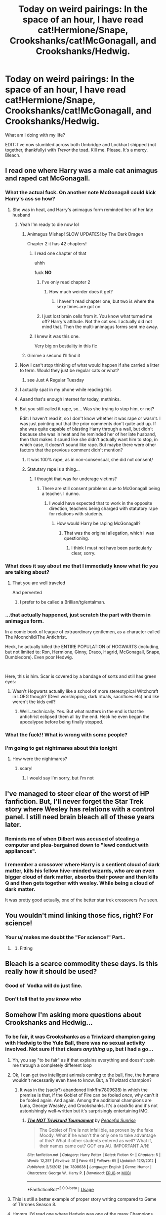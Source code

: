 #+TITLE: Today on weird pairings: In the space of an hour, I have read cat!Hermione/Snape, Crookshanks/cat!McGonagall, and Crookshanks/Hedwig.

* Today on weird pairings: In the space of an hour, I have read cat!Hermione/Snape, Crookshanks/cat!McGonagall, and Crookshanks/Hedwig.
:PROPERTIES:
:Author: KrozJr_UK
:Score: 271
:DateUnix: 1590088559.0
:DateShort: 2020-May-21
:FlairText: Discussion
:END:
What am I doing with my life?

EDIT: I've now stumbled across both Umbridge and Lockhart shipped (not together, thankfully) with /Trevor/ the toad. Kill me. Please. It's a mercy. Bleach.


** I read one where Harry was a male cat animagus and raped cat McGonagall.
:PROPERTIES:
:Author: otrovik
:Score: 99
:DateUnix: 1590091662.0
:DateShort: 2020-May-22
:END:

*** What the actual fuck. On another note McGonagall could kick Harry's ass so how?
:PROPERTIES:
:Author: TGR4-Raccoon
:Score: 91
:DateUnix: 1590092726.0
:DateShort: 2020-May-22
:END:

**** She was in heat, and Harry's animagus form reminded her of her late husband
:PROPERTIES:
:Author: otrovik
:Score: 78
:DateUnix: 1590092771.0
:DateShort: 2020-May-22
:END:

***** Yeah I'm ready to die now lol
:PROPERTIES:
:Author: TGR4-Raccoon
:Score: 100
:DateUnix: 1590092800.0
:DateShort: 2020-May-22
:END:

****** Animagus Mishap! SLOW UPDATES! by The Dark Dragen

Chapter 2 it has 42 chapters!
:PROPERTIES:
:Author: otrovik
:Score: 41
:DateUnix: 1590093040.0
:DateShort: 2020-May-22
:END:

******* I read one chapter of that

uhhh

fuck *NO*
:PROPERTIES:
:Author: xxshrekingxx
:Score: 30
:DateUnix: 1590102024.0
:DateShort: 2020-May-22
:END:

******** I've only read chapter 2
:PROPERTIES:
:Author: otrovik
:Score: 8
:DateUnix: 1590107121.0
:DateShort: 2020-May-22
:END:

********* How much weirder does it get?
:PROPERTIES:
:Author: xxshrekingxx
:Score: 12
:DateUnix: 1590111285.0
:DateShort: 2020-May-22
:END:

********** I haven't read chapter one, but two is where the sexy times are got on
:PROPERTIES:
:Author: otrovik
:Score: 9
:DateUnix: 1590111322.0
:DateShort: 2020-May-22
:END:


******** I just lost brain cells from it. You know what turned me off? Harry's attitude. Not the cat sex. I actually did not mind that. Then the multi-animagus forms sent me away.
:PROPERTIES:
:Author: DeDe_at_it_again
:Score: 9
:DateUnix: 1590149195.0
:DateShort: 2020-May-22
:END:


******* I knew it was this one.

Very big on bestiality in this fic
:PROPERTIES:
:Score: 16
:DateUnix: 1590099644.0
:DateShort: 2020-May-22
:END:


****** Gimme a second I'll find it
:PROPERTIES:
:Author: otrovik
:Score: 15
:DateUnix: 1590092820.0
:DateShort: 2020-May-22
:END:


***** Now I can't stop thinking of what would happen if she carried a litter to term. Would they just be regular cats or what?
:PROPERTIES:
:Author: MrBlack103
:Score: 22
:DateUnix: 1590103007.0
:DateShort: 2020-May-22
:END:

****** see Just A Regular Tuesday
:PROPERTIES:
:Author: otrovik
:Score: 8
:DateUnix: 1590103039.0
:DateShort: 2020-May-22
:END:


***** I actually spat in my phone while reading this
:PROPERTIES:
:Author: skullaccio
:Score: 11
:DateUnix: 1590107013.0
:DateShort: 2020-May-22
:END:


***** Aaand that's enough internet for today, methinks.
:PROPERTIES:
:Author: Hailie_G
:Score: 4
:DateUnix: 1590136870.0
:DateShort: 2020-May-22
:END:


***** But you still called it rape, so... Was she trying to stop him, or not?

Edit: I haven't read it, so I don't know whether it was rape or wasn't. I was just pointing out that the prior comments don't quite add up. If she was quite capable of blasting Harry through a wall, but didn't because she was in heat and he reminded her of her late husband, then that makes it sound like she didn't actually want him to stop, in which case, it doesn't sound like rape. But maybe there were other factors that the previous comment didn't mention?
:PROPERTIES:
:Author: thrawnca
:Score: -11
:DateUnix: 1590101469.0
:DateShort: 2020-May-22
:END:

****** It was 100% rape, as in non-consensual, she did not consent/
:PROPERTIES:
:Author: otrovik
:Score: 15
:DateUnix: 1590101511.0
:DateShort: 2020-May-22
:END:


****** Statutary rape is a thing...
:PROPERTIES:
:Author: HeirGaunt
:Score: 3
:DateUnix: 1590126260.0
:DateShort: 2020-May-22
:END:

******* I thought that was for underage victims?
:PROPERTIES:
:Author: thrawnca
:Score: 3
:DateUnix: 1590136159.0
:DateShort: 2020-May-22
:END:

******** There are still consent problems due to McGonagall being a teacher. I dunno.
:PROPERTIES:
:Author: HeirGaunt
:Score: 2
:DateUnix: 1590141893.0
:DateShort: 2020-May-22
:END:

********* I would have expected that to work in the opposite direction, teachers being charged with statutory rape for relations with students.
:PROPERTIES:
:Author: thrawnca
:Score: 1
:DateUnix: 1590142630.0
:DateShort: 2020-May-22
:END:

********** How would Harry be raping McGonagall?
:PROPERTIES:
:Author: HeirGaunt
:Score: 1
:DateUnix: 1590193530.0
:DateShort: 2020-May-23
:END:

*********** That was the original allegation, which I was questioning.
:PROPERTIES:
:Author: thrawnca
:Score: 2
:DateUnix: 1590193591.0
:DateShort: 2020-May-23
:END:

************ I think I must not have been particularly clear, sorry.
:PROPERTIES:
:Author: HeirGaunt
:Score: 1
:DateUnix: 1590194746.0
:DateShort: 2020-May-23
:END:


*** What does it say about me that I immediatly know what fic you are talking about?
:PROPERTIES:
:Author: HeirGaunt
:Score: 10
:DateUnix: 1590126193.0
:DateShort: 2020-May-22
:END:

**** That you are well traveled

And perverted
:PROPERTIES:
:Author: otrovik
:Score: 21
:DateUnix: 1590126248.0
:DateShort: 2020-May-22
:END:

***** I prefer to be called a Brillian/tg/entalman.
:PROPERTIES:
:Author: HeirGaunt
:Score: 3
:DateUnix: 1590126705.0
:DateShort: 2020-May-22
:END:


*** ...that actually happened, just scratch the part with them in animagus form.

In a comic book of league of extraordinary gentlemen, as a character called The Moonchild/The Antichrist.

Heck, he actually killed the ENTIRE POPULATION of HOGWARTS (including, but not limited to: Ron, Hermione, Ginny, Draco, Hagrid, McGonagall, Snape, Dumbledore). Even poor Hedwig.

​

Here, this is him. Scar is covered by a bandage of sorts and still has green eyes:

[[https://static.tvtropes.org/pmwiki/pub/images/23f4155ea5d97cb564a4dd8efb67a6a9.jpg]]
:PROPERTIES:
:Author: LukeSky001
:Score: 5
:DateUnix: 1590141573.0
:DateShort: 2020-May-22
:END:

**** Wasn't Hogwarts actually like a school of more stereotypical Witchcraft in LOEG though? (Devil worshipping, dark rituals, sacrifices etc) and like weren't the kids evil?
:PROPERTIES:
:Author: Kyokyo245
:Score: 6
:DateUnix: 1590161867.0
:DateShort: 2020-May-22
:END:

***** Well...technically. Yes. But what matters in the end is that the antichrist eclipsed them all by the end. Heck he even began the apocalypse before being finally stopped.
:PROPERTIES:
:Author: LukeSky001
:Score: 3
:DateUnix: 1590162295.0
:DateShort: 2020-May-22
:END:


*** What the fuck!! What is wrong with some people?
:PROPERTIES:
:Author: brown_babe
:Score: 4
:DateUnix: 1590133407.0
:DateShort: 2020-May-22
:END:


*** I'm going to get nightmares about this tonight
:PROPERTIES:
:Author: No_One987
:Score: 3
:DateUnix: 1590132893.0
:DateShort: 2020-May-22
:END:

**** How were the nightmares?
:PROPERTIES:
:Author: otrovik
:Score: 1
:DateUnix: 1590165945.0
:DateShort: 2020-May-22
:END:

***** scary!
:PROPERTIES:
:Author: No_One987
:Score: 1
:DateUnix: 1590175460.0
:DateShort: 2020-May-22
:END:

****** I would say I'm sorry, but I'm not
:PROPERTIES:
:Author: otrovik
:Score: 1
:DateUnix: 1590186432.0
:DateShort: 2020-May-23
:END:


** I've managed to steer clear of the worst of HP fanfiction. But, I'll never forget the Star Trek story where Wesley has relations with a control panel. I still need brain bleach all of these years later.
:PROPERTIES:
:Author: RunsLikeaSnail
:Score: 33
:DateUnix: 1590096615.0
:DateShort: 2020-May-22
:END:

*** Reminds me of when Dilbert was accused of stealing a computer and plea-bargained down to "lewd conduct with appliances".
:PROPERTIES:
:Author: thrawnca
:Score: 22
:DateUnix: 1590101420.0
:DateShort: 2020-May-22
:END:


*** I remember a crossover where Harry is a sentient cloud of dark matter, kills his fellow hive-minded wizards, who are an even bigger cloud of dark matter, absorbs their power and then kills Q and then gets together with wesley. While being a cloud of dark matter.

It was pretty good actually, one of the better star trek crossovers I've seen.
:PROPERTIES:
:Author: Uncommonality
:Score: 3
:DateUnix: 1590160540.0
:DateShort: 2020-May-22
:END:


** You wouldn't mind linking those fics, right? For science!
:PROPERTIES:
:Author: VulpineKitsune
:Score: 23
:DateUnix: 1590096858.0
:DateShort: 2020-May-22
:END:

*** Your u/ makes me doubt the "For science!" Part..
:PROPERTIES:
:Author: Erkkifloof
:Score: 9
:DateUnix: 1590127359.0
:DateShort: 2020-May-22
:END:

**** [[https://i.imgur.com/ZyuX11W.gif]]
:PROPERTIES:
:Author: myshittywriting
:Score: 7
:DateUnix: 1590130920.0
:DateShort: 2020-May-22
:END:

***** Fitting
:PROPERTIES:
:Author: Erkkifloof
:Score: 3
:DateUnix: 1590130955.0
:DateShort: 2020-May-22
:END:


** Bleach is a scarce commodity these days. Is this really how it should be used?
:PROPERTIES:
:Author: MTheLoud
:Score: 28
:DateUnix: 1590097478.0
:DateShort: 2020-May-22
:END:

*** Good ol' Vodka will do just fine.
:PROPERTIES:
:Author: Hellstrike
:Score: 11
:DateUnix: 1590109603.0
:DateShort: 2020-May-22
:END:


*** Don't tell that to /you know who/
:PROPERTIES:
:Author: megaSalamenceXX
:Score: 8
:DateUnix: 1590109864.0
:DateShort: 2020-May-22
:END:


** Somehow I'm asking more questions about Crookshanks and Hedwig...
:PROPERTIES:
:Author: RowanWinterlace
:Score: 24
:DateUnix: 1590097821.0
:DateShort: 2020-May-22
:END:

*** To be fair, it was Crookshanks as a Triwizard champion going with Hedwig to the Yule Ball, there was no sexual activity involved. Not sure if that clears /anything/ up, but I had a go...
:PROPERTIES:
:Author: KrozJr_UK
:Score: 29
:DateUnix: 1590099079.0
:DateShort: 2020-May-22
:END:

**** Yh, you say "to be fair" as if that explains everything and doesn't spin me through a completely different loop
:PROPERTIES:
:Author: RowanWinterlace
:Score: 44
:DateUnix: 1590099132.0
:DateShort: 2020-May-22
:END:


**** Ok, I can get two intelligent animals coming to the ball, fine, the humans wouldn't necessarily even have to know. But, a Triwizard champion?
:PROPERTIES:
:Author: thrawnca
:Score: 17
:DateUnix: 1590101303.0
:DateShort: 2020-May-22
:END:

***** It was in the (sadly?) abandoned linkffn(7809638) in which the premise is that, if the Goblet of Fire can be fooled /once/, why can't it be fooled again. And again. Among the additional champions are Luna, George Weasley, and Crookshanks. It's a crackfic and it's not astonishingly well-written but it's surprisingly entertaining IMO.
:PROPERTIES:
:Author: KrozJr_UK
:Score: 2
:DateUnix: 1590152582.0
:DateShort: 2020-May-22
:END:

****** [[https://www.fanfiction.net/s/7809638/1/][*/The NOT Triwizard Tournament/*]] by [[https://www.fanfiction.net/u/3672357/Peaceful-Sunrise][/Peaceful Sunrise/]]

#+begin_quote
  The Goblet of Fire is not infallible, as proven by the fake Moody. What if he wasn't the only one to take advantage of this? What if other students entered as well? What if, their names came out? GOF era AU. IMPORTANT A/N!
#+end_quote

^{/Site/:} ^{fanfiction.net} ^{*|*} ^{/Category/:} ^{Harry} ^{Potter} ^{*|*} ^{/Rated/:} ^{Fiction} ^{K+} ^{*|*} ^{/Chapters/:} ^{5} ^{*|*} ^{/Words/:} ^{12,257} ^{*|*} ^{/Reviews/:} ^{31} ^{*|*} ^{/Favs/:} ^{61} ^{*|*} ^{/Follows/:} ^{65} ^{*|*} ^{/Updated/:} ^{12/2/2012} ^{*|*} ^{/Published/:} ^{2/5/2012} ^{*|*} ^{/id/:} ^{7809638} ^{*|*} ^{/Language/:} ^{English} ^{*|*} ^{/Genre/:} ^{Humor} ^{*|*} ^{/Characters/:} ^{George} ^{W.,} ^{Harry} ^{P.} ^{*|*} ^{/Download/:} ^{[[http://www.ff2ebook.com/old/ffn-bot/index.php?id=7809638&source=ff&filetype=epub][EPUB]]} ^{or} ^{[[http://www.ff2ebook.com/old/ffn-bot/index.php?id=7809638&source=ff&filetype=mobi][MOBI]]}

--------------

*FanfictionBot*^{2.0.0-beta} | [[https://github.com/tusing/reddit-ffn-bot/wiki/Usage][Usage]]
:PROPERTIES:
:Author: FanfictionBot
:Score: 1
:DateUnix: 1590152592.0
:DateShort: 2020-May-22
:END:


**** This is still a better example of proper story writing compared to Game of Thrones Season 8.
:PROPERTIES:
:Author: phoenixlance13
:Score: 7
:DateUnix: 1590118611.0
:DateShort: 2020-May-22
:END:


**** Hmmm, I'd read one where Hedwig was one of the many Champions, but not Crookshanks. I'll have to check this one out for the fun of it. For reference it was linkffn(5777316). Do I need to say it's a crackfic? Didn't think so.
:PROPERTIES:
:Author: JennaSayquah
:Score: 1
:DateUnix: 1590189428.0
:DateShort: 2020-May-23
:END:

***** [[https://www.fanfiction.net/s/5777316/1/][*/Hedwig and the Goblet of Fire/*]] by [[https://www.fanfiction.net/u/897648/Meteoricshipyards][/Meteoricshipyards/]]

#+begin_quote
  Harry uses Hedwig to test the restrictions on the Goblet of Fire. Obviously, they're not good enough to stop the smartest owl in Britain!
#+end_quote

^{/Site/:} ^{fanfiction.net} ^{*|*} ^{/Category/:} ^{Harry} ^{Potter} ^{*|*} ^{/Rated/:} ^{Fiction} ^{T} ^{*|*} ^{/Words/:} ^{3,993} ^{*|*} ^{/Reviews/:} ^{495} ^{*|*} ^{/Favs/:} ^{4,395} ^{*|*} ^{/Follows/:} ^{1,114} ^{*|*} ^{/Published/:} ^{2/26/2010} ^{*|*} ^{/Status/:} ^{Complete} ^{*|*} ^{/id/:} ^{5777316} ^{*|*} ^{/Language/:} ^{English} ^{*|*} ^{/Genre/:} ^{Humor} ^{*|*} ^{/Characters/:} ^{Harry} ^{P.,} ^{Parvati} ^{P.} ^{*|*} ^{/Download/:} ^{[[http://www.ff2ebook.com/old/ffn-bot/index.php?id=5777316&source=ff&filetype=epub][EPUB]]} ^{or} ^{[[http://www.ff2ebook.com/old/ffn-bot/index.php?id=5777316&source=ff&filetype=mobi][MOBI]]}

--------------

*FanfictionBot*^{2.0.0-beta} | [[https://github.com/tusing/reddit-ffn-bot/wiki/Usage][Usage]]
:PROPERTIES:
:Author: FanfictionBot
:Score: 1
:DateUnix: 1590189449.0
:DateShort: 2020-May-23
:END:


** Did you browse my post and actually read the fics?
:PROPERTIES:
:Author: Vercalos
:Score: 50
:DateUnix: 1590088899.0
:DateShort: 2020-May-21
:END:

*** I read it briefly but checked out at “Umbridge/Trevor the Toad” and discovered the three I've discovered today of my own accord.
:PROPERTIES:
:Author: KrozJr_UK
:Score: 49
:DateUnix: 1590089169.0
:DateShort: 2020-May-21
:END:

**** Searching for animagus!harry fics?
:PROPERTIES:
:Author: Erkkifloof
:Score: 2
:DateUnix: 1590127301.0
:DateShort: 2020-May-22
:END:


** Ever read Hogwarts Castle/Giant Squid
:PROPERTIES:
:Author: QuirkyPheasant
:Score: 17
:DateUnix: 1590105120.0
:DateShort: 2020-May-22
:END:

*** Ever read Lily Evans with giant squid?
:PROPERTIES:
:Author: Aquamelon008
:Score: 4
:DateUnix: 1590126626.0
:DateShort: 2020-May-22
:END:

**** Then Hagrid/Lily Evans, creepy stalker Hagrid

Linkffn(exploring Hogwarts)

I'm disturbed that I just remembered that out of nothing

Aww it linked the wrong one
:PROPERTIES:
:Author: Erkkifloof
:Score: 3
:DateUnix: 1590127447.0
:DateShort: 2020-May-22
:END:

***** [[https://www.fanfiction.net/s/8789713/1/][*/Exploring Hogwarts/*]] by [[https://www.fanfiction.net/u/2168117/Thalassa-Promise][/Thalassa Promise/]]

#+begin_quote
  One shot of what might have happened Harry's first day at Hogwarts had he not had classes...
#+end_quote

^{/Site/:} ^{fanfiction.net} ^{*|*} ^{/Category/:} ^{Harry} ^{Potter} ^{*|*} ^{/Rated/:} ^{Fiction} ^{K} ^{*|*} ^{/Words/:} ^{6,905} ^{*|*} ^{/Favs/:} ^{4} ^{*|*} ^{/Follows/:} ^{1} ^{*|*} ^{/Published/:} ^{12/12/2012} ^{*|*} ^{/Status/:} ^{Complete} ^{*|*} ^{/id/:} ^{8789713} ^{*|*} ^{/Language/:} ^{English} ^{*|*} ^{/Genre/:} ^{Fantasy/Adventure} ^{*|*} ^{/Characters/:} ^{Harry} ^{P.,} ^{Ron} ^{W.} ^{*|*} ^{/Download/:} ^{[[http://www.ff2ebook.com/old/ffn-bot/index.php?id=8789713&source=ff&filetype=epub][EPUB]]} ^{or} ^{[[http://www.ff2ebook.com/old/ffn-bot/index.php?id=8789713&source=ff&filetype=mobi][MOBI]]}

--------------

*FanfictionBot*^{2.0.0-beta} | [[https://github.com/tusing/reddit-ffn-bot/wiki/Usage][Usage]]
:PROPERTIES:
:Author: FanfictionBot
:Score: 1
:DateUnix: 1590127466.0
:DateShort: 2020-May-22
:END:


**** What the actual fuck!
:PROPERTIES:
:Author: brown_babe
:Score: 1
:DateUnix: 1590133652.0
:DateShort: 2020-May-22
:END:


** a man needs a name

Hahhaha Strangest fanfic i find: harry animagus is mew from pokemon
:PROPERTIES:
:Author: alamptr
:Score: 33
:DateUnix: 1590093291.0
:DateShort: 2020-May-22
:END:

*** The strangest one I found was where Bruce Banner was actually Harry's biological father.
:PROPERTIES:
:Author: sindauviel
:Score: 8
:DateUnix: 1590114878.0
:DateShort: 2020-May-22
:END:

**** This actually sounds good😂😂😂
:PROPERTIES:
:Author: brown_babe
:Score: 1
:DateUnix: 1590133513.0
:DateShort: 2020-May-22
:END:


** A lockhart/umbridge actually sounds interesting if you go the route of the Centuars breaking her mind and resulting in her sharing a ward with him. Together they recover into better people, yet wind up codependent through it all for a nice dose of melancholy
:PROPERTIES:
:Author: Geairt_Annok
:Score: 13
:DateUnix: 1590113626.0
:DateShort: 2020-May-22
:END:


** Is no one concerned about cat Hermione and Snape?
:PROPERTIES:
:Author: yuriii-belle
:Score: 10
:DateUnix: 1590104112.0
:DateShort: 2020-May-22
:END:

*** [deleted]
:PROPERTIES:
:Score: 4
:DateUnix: 1590107177.0
:DateShort: 2020-May-22
:END:

**** Same... does anyone have the link? This is purely for ... research purposes.
:PROPERTIES:
:Author: yuriii-belle
:Score: 4
:DateUnix: 1590107210.0
:DateShort: 2020-May-22
:END:

***** yes, purely research purposes.. I'd want to help in this research too..
:PROPERTIES:
:Author: Erkkifloof
:Score: 2
:DateUnix: 1590127555.0
:DateShort: 2020-May-22
:END:

****** [[https://www.fanfiction.net/s/1839798/1/Kitten][Not NSFW... cat!Hermione/Snape]]
:PROPERTIES:
:Author: KrozJr_UK
:Score: 2
:DateUnix: 1590152216.0
:DateShort: 2020-May-22
:END:

******* Y'know there's a sequel right?

It was, surprisingly decent
:PROPERTIES:
:Author: Erkkifloof
:Score: 2
:DateUnix: 1590164776.0
:DateShort: 2020-May-22
:END:


** Becoming a furry?
:PROPERTIES:
:Author: kdbvols
:Score: 10
:DateUnix: 1590088751.0
:DateShort: 2020-May-21
:END:


** Was browsing through the character list on ffn the other day to filter for something interesting. Should have expected there'd be fics with the Giant Squid - and they go exactly as you'd imagine..
:PROPERTIES:
:Author: mine811
:Score: 8
:DateUnix: 1590102639.0
:DateShort: 2020-May-22
:END:


** Well, I'm kinda curious now... can you link it? I have bleach prepared in case I need it lol
:PROPERTIES:
:Author: FrogElephant
:Score: 9
:DateUnix: 1590097028.0
:DateShort: 2020-May-22
:END:


** I have to say while some of those are certainly disturbing, the Crookshanks/Hedwig just sort of makes me giggle.
:PROPERTIES:
:Author: Vercalos
:Score: 9
:DateUnix: 1590115674.0
:DateShort: 2020-May-22
:END:

*** I've read a fic with background Fawkes/Hedwig. They could both transform into humans, and Fawkes gave Hedwig Elixer of Life as a gift.
:PROPERTIES:
:Author: Jahoan
:Score: 5
:DateUnix: 1590117905.0
:DateShort: 2020-May-22
:END:

**** I remember more than one fanfic where Hedwig either was or became a phoenix, two where she was a human at some point in the story, but none of them I ever saw had her get a romance with Fawkes.
:PROPERTIES:
:Author: Vercalos
:Score: 2
:DateUnix: 1590118134.0
:DateShort: 2020-May-22
:END:

***** Linkffn(On the Delights of Drinking Blood) by Quatermass. HP meets Ultimate Hellsing Abridged. Luna becomes a Vampire and starts making her own coven/harem, focusing on Harry and Hermione. (Warning: Dumbledore and Snape Bashing, and some humor at Molly Weasley's expense. Ron and Ginny are shipped out of the plot with little fanfare)
:PROPERTIES:
:Author: Jahoan
:Score: 2
:DateUnix: 1590118424.0
:DateShort: 2020-May-22
:END:

****** [[https://www.fanfiction.net/s/12357521/1/][*/On the Delights of Drinking Blood/*]] by [[https://www.fanfiction.net/u/6716408/Quatermass][/Quatermass/]]

#+begin_quote
  (Bashing! Lunar Harmony Poss Harem! Crackfic!) Based on, but not a full response to, DZ2's "Eyeballs to Entrails" challenge. Abducted after his Fourth Year, Harry finds his abductor to be a most unusual person indeed: rising Queen of Magical Britain's Vampires and Pudding Club leader, Luna Lovegood. And she intends to make him her consort, an offer he is surprisingly amenable to...
#+end_quote

^{/Site/:} ^{fanfiction.net} ^{*|*} ^{/Category/:} ^{Harry} ^{Potter} ^{*|*} ^{/Rated/:} ^{Fiction} ^{M} ^{*|*} ^{/Chapters/:} ^{14} ^{*|*} ^{/Words/:} ^{42,873} ^{*|*} ^{/Reviews/:} ^{360} ^{*|*} ^{/Favs/:} ^{1,407} ^{*|*} ^{/Follows/:} ^{1,741} ^{*|*} ^{/Updated/:} ^{10/17/2017} ^{*|*} ^{/Published/:} ^{2/8/2017} ^{*|*} ^{/id/:} ^{12357521} ^{*|*} ^{/Language/:} ^{English} ^{*|*} ^{/Genre/:} ^{Humor/Horror} ^{*|*} ^{/Characters/:} ^{<Harry} ^{P.,} ^{Luna} ^{L.,} ^{Hermione} ^{G.>} ^{N.} ^{Tonks} ^{*|*} ^{/Download/:} ^{[[http://www.ff2ebook.com/old/ffn-bot/index.php?id=12357521&source=ff&filetype=epub][EPUB]]} ^{or} ^{[[http://www.ff2ebook.com/old/ffn-bot/index.php?id=12357521&source=ff&filetype=mobi][MOBI]]}

--------------

*FanfictionBot*^{2.0.0-beta} | [[https://github.com/tusing/reddit-ffn-bot/wiki/Usage][Usage]]
:PROPERTIES:
:Author: FanfictionBot
:Score: 1
:DateUnix: 1590118440.0
:DateShort: 2020-May-22
:END:


****** Yes, cause ofc what we needed here was a warning about Dumbledore and snape bashing.
:PROPERTIES:
:Author: bearbetas
:Score: 1
:DateUnix: 1590191947.0
:DateShort: 2020-May-23
:END:

******* And in the spirit of the prompt, there's also Voldemort/Nagini.
:PROPERTIES:
:Author: Jahoan
:Score: 1
:DateUnix: 1590192759.0
:DateShort: 2020-May-23
:END:


**** This actually sounds good as both are birds
:PROPERTIES:
:Author: brown_babe
:Score: 1
:DateUnix: 1590133787.0
:DateShort: 2020-May-22
:END:


** I once read a soulmate law fic where Crookshanks was turned human because he was Hermione's soulmate.
:PROPERTIES:
:Author: Zhalia_Riddle
:Score: 8
:DateUnix: 1590102229.0
:DateShort: 2020-May-22
:END:


** Don't forget Draco/Apple lmfao
:PROPERTIES:
:Author: Faeriie
:Score: 6
:DateUnix: 1590115389.0
:DateShort: 2020-May-22
:END:

*** I was doing a crack fic challenge and wrote one of these. Drapple stories are weird.
:PROPERTIES:
:Author: SlytherPuff1
:Score: 4
:DateUnix: 1590126195.0
:DateShort: 2020-May-22
:END:

**** I particularly like the /NSFW/ Drapple fanfics... I've lost the link but I think I remember one where Draco used a knife to carve a hole and then stuck his [censored] in the hole and pretended it was a [censored] so he could [oh god my eyes!]
:PROPERTIES:
:Author: KrozJr_UK
:Score: 5
:DateUnix: 1590152400.0
:DateShort: 2020-May-22
:END:


**** Lmao! Indeed they are!
:PROPERTIES:
:Author: Faeriie
:Score: 2
:DateUnix: 1590130922.0
:DateShort: 2020-May-22
:END:


** Still better than the one where Umbridge forces the entire DA to rape Hermione. I read that damn thing hoping that Umbridge would get repaid in blood after a few lines, but there was no surprising turnaround, no payoff, just cursed words which should have never been written down.
:PROPERTIES:
:Author: Hellstrike
:Score: 12
:DateUnix: 1590109747.0
:DateShort: 2020-May-22
:END:

*** If you need a palate cleanser, Hermione thoroughly destroys Umbridge in [[https://www.tthfanfic.org/Story-30822-1/][Hermione Granger and the Boy Who Lived]], but it's a long read to get there.
:PROPERTIES:
:Author: thrawnca
:Score: 2
:DateUnix: 1590195916.0
:DateShort: 2020-May-23
:END:


*** what the fuck
:PROPERTIES:
:Author: Rozzol
:Score: 1
:DateUnix: 1590147666.0
:DateShort: 2020-May-22
:END:

**** Don't go looking for stories with revenge and retribution. For some reason, torture porn is was more popular than justice.
:PROPERTIES:
:Author: Hellstrike
:Score: 2
:DateUnix: 1590165233.0
:DateShort: 2020-May-22
:END:


*** Stuff like this is why I steer clear of AO3. There are so many stories written just for the rape fantasies where the rapist gets away with it.
:PROPERTIES:
:Author: u-useless
:Score: -2
:DateUnix: 1590127334.0
:DateShort: 2020-May-22
:END:


** Be warry of rare pairs. There be dragon's (shipped with madam Maxine)
:PROPERTIES:
:Author: ChasingAnna
:Score: 5
:DateUnix: 1590120943.0
:DateShort: 2020-May-22
:END:

*** I'm surprised not with charlie
:PROPERTIES:
:Author: brown_babe
:Score: 3
:DateUnix: 1590133850.0
:DateShort: 2020-May-22
:END:


** It's only a problem if you actually masturbate to them. If you don't then you can claim it was just morbid curiosity- like watching a train wreck.
:PROPERTIES:
:Author: u-useless
:Score: 3
:DateUnix: 1590127081.0
:DateShort: 2020-May-22
:END:

*** Oh god you've made it worse because now when I see those fics I'll think of this comment and therefore jerking off to them! Thanks, you've actually managed to make the fanfiction where Hermione comes across an intelligent book that turns her into a bimbo to be filled with cum (don't ask) /EVEN WORSE!!!/
:PROPERTIES:
:Author: KrozJr_UK
:Score: 5
:DateUnix: 1590152722.0
:DateShort: 2020-May-22
:END:

**** kill me
:PROPERTIES:
:Author: Uncommonality
:Score: 3
:DateUnix: 1590160724.0
:DateShort: 2020-May-22
:END:


**** Well, I wasn't trying, but thanks. I guess. And I'm sorry, but now I just have to ask (for research): what was the fic with the intelligent book? It doesn't sound too bad if there isn't any bestiality and/ or rape.
:PROPERTIES:
:Author: u-useless
:Score: 2
:DateUnix: 1590156488.0
:DateShort: 2020-May-22
:END:

***** Oh no trust me, it's non-consensual. It also involved tentacles.

Are you sure you wish to continue?
:PROPERTIES:
:Author: KrozJr_UK
:Score: 3
:DateUnix: 1590158569.0
:DateShort: 2020-May-22
:END:

****** Nah, I bow down to your wisdom. I still can't forget coming across a Hermione/ Devil's Snare tag on AO3 once. Although this kind of reminds of Skyrim- Hermaeus Mora had a thing for books and tentacles.
:PROPERTIES:
:Author: u-useless
:Score: 3
:DateUnix: 1590159313.0
:DateShort: 2020-May-22
:END:

******* You know what, I concede. If I've suffered, others can suffer too.

linkao3(19222957)

NSFW. Obviously.
:PROPERTIES:
:Author: KrozJr_UK
:Score: 3
:DateUnix: 1590159591.0
:DateShort: 2020-May-22
:END:

******** [[https://archiveofourown.org/works/19222957][*/Hermione Granger and the Prurient Grimoire/*]] by [[https://www.archiveofourown.org/users/Lithomancer/pseuds/Lithomancer][/Lithomancer/]]

#+begin_quote
  Drawn to a strange Grimoire tucked away in the Restricted Section, Hermione Granger is tangled up in the hot, gooey web of a Dickgirl Goddess with a penchant for bimbofying anyone who unleashes her.
#+end_quote

^{/Site/:} ^{Archive} ^{of} ^{Our} ^{Own} ^{*|*} ^{/Fandom/:} ^{Harry} ^{Potter} ^{-} ^{J.} ^{K.} ^{Rowling} ^{*|*} ^{/Published/:} ^{2019-06-15} ^{*|*} ^{/Words/:} ^{5989} ^{*|*} ^{/Chapters/:} ^{1/1} ^{*|*} ^{/Comments/:} ^{4} ^{*|*} ^{/Kudos/:} ^{164} ^{*|*} ^{/Bookmarks/:} ^{36} ^{*|*} ^{/Hits/:} ^{18198} ^{*|*} ^{/ID/:} ^{19222957} ^{*|*} ^{/Download/:} ^{[[https://archiveofourown.org/downloads/19222957/Hermione%20Granger%20and%20the.epub?updated_at=1563578154][EPUB]]} ^{or} ^{[[https://archiveofourown.org/downloads/19222957/Hermione%20Granger%20and%20the.mobi?updated_at=1563578154][MOBI]]}

--------------

*FanfictionBot*^{2.0.0-beta} | [[https://github.com/tusing/reddit-ffn-bot/wiki/Usage][Usage]]
:PROPERTIES:
:Author: FanfictionBot
:Score: 1
:DateUnix: 1590159628.0
:DateShort: 2020-May-22
:END:


** Hagrid/Dobby/Sorting Hat ftw
:PROPERTIES:
:Score: 3
:DateUnix: 1590124102.0
:DateShort: 2020-May-22
:END:

*** Hagrid/Dobby implied smut w/bdsm ftw...
:PROPERTIES:
:Author: Erkkifloof
:Score: 3
:DateUnix: 1590127696.0
:DateShort: 2020-May-22
:END:


** I actually want to read Umbridge/Lockhart though.
:PROPERTIES:
:Author: academico5000
:Score: 3
:DateUnix: 1590129427.0
:DateShort: 2020-May-22
:END:


** My mum wrote Luna/giant squid (nsfw) once. And nagini/Snape (sfw). She had a friend group of fan fiction writers and they would give each other weird prompts.
:PROPERTIES:
:Author: poursomesugaronu2
:Score: 3
:DateUnix: 1590133308.0
:DateShort: 2020-May-22
:END:


** There are easier ways to sate your masochistic tendencies.

Also you could have just told us as well
:PROPERTIES:
:Author: DraconisNoir
:Score: 2
:DateUnix: 1590118054.0
:DateShort: 2020-May-22
:END:


** I thought the weirdest shit was pairings like Hr/draco, Ginny/draco, hr/voldemort, hr/snape, harry/bellatrix, harry/draco, harry/snape and many more lol. I really don't get why harry potter fans adore so many supremacists and racists lol?
:PROPERTIES:
:Author: megaSalamenceXX
:Score: 3
:DateUnix: 1590109828.0
:DateShort: 2020-May-22
:END:

*** I think people are into pairings with such characters for a multitude of reasons. Some are into it more because they think the characters are physically attractive (either in the movies or in how they imagine them). Some like those pairings because they can lead to more complex character interactions, usually with one character coming around to the other's worldview; this may or may not have flavors of a character being redeemed by love in some ways, or in finding out that there's more to a person's viewpoint than whatever's portrayed on the surface, and so on. There's also more generally the idea of "enemies to lovers", or of having a secret relationship, which goes along with the idea of "forbidden fruit".

I guess what I'm getting at is saying that there's lots of reasons. People are complex and they have many layers, so there's no reason to think that a character can't be written the same way.
:PROPERTIES:
:Author: whisperwood_
:Score: 8
:DateUnix: 1590125631.0
:DateShort: 2020-May-22
:END:


*** I honestly don't know. Have an upvote. I'm also not a fan of pairing the good guys with Death Eaters. Especially with Voldemort. Sure, let's pair the abused teenager with the terrorist who is old enough to be his grandfather, murdered his parents and wants to murder him.
:PROPERTIES:
:Author: u-useless
:Score: 2
:DateUnix: 1590127512.0
:DateShort: 2020-May-22
:END:

**** I can see two plausible routes to this. First, Tom is canonically very good at getting into people's heads and manipulating them - and with Harry, he has a head start because he's already inside. Secondly, it isn't all that hard to tweak some aspect of his history and make him less monstrous.

It's not my thing, but I can see how people could easily write it.
:PROPERTIES:
:Author: thrawnca
:Score: 1
:DateUnix: 1590195636.0
:DateShort: 2020-May-23
:END:


*** I think the only weird pairing in what you've mentioned is probably Harry and Snape. Harry/Draco is pretty common. Not that I'm a fan but Ginny/Draco seems perfectly normal.

Both the fics below are Harry/Voldermort though they haven't reached the airing yet and I think they're the best HP fics I've ever read. Complex plot, well written.

linkao3(The Train to Nowhere by MayMarlow) linkao3(if Them's the Rules by MayMarlow)

Harry/Bellatrix has the whole enemies to friends idea. Though I haven't read that many fics with this pairing.

linkffn(Delenda Est by Lord Silvere) linkffn(Only Enemies)

{Delenda Est has some good chapters and some not that good ones but overall it's a fine fic. Only enemies is abandoned but had the potential to be quite great. Very dark and grim}
:PROPERTIES:
:Author: JaeherysTargaryen
:Score: 2
:DateUnix: 1590128009.0
:DateShort: 2020-May-22
:END:

**** [[https://archiveofourown.org/works/294722][*/The Train to Nowhere/*]] by [[https://www.archiveofourown.org/users/MayMarlow/pseuds/MayMarlow/users/Leusa/pseuds/Leusa][/MayMarlowLeusa/]]

#+begin_quote
  In a world where Voldemort's victory brought forth the golden age of pureblood supremacy, young Harry - an average Durmstrang student - grows surrounded by the same propaganda that has become the gospel truth of the Wizarding World. Injustice is a norm and racism is not only accepted, but actively encouraged. Embracing the status quo becomes harder when Harry finds himself in a train station where the living should not dwell, and a dangerous friend who goes by the name "Tom".
#+end_quote

^{/Site/:} ^{Archive} ^{of} ^{Our} ^{Own} ^{*|*} ^{/Fandom/:} ^{Harry} ^{Potter} ^{-} ^{J.} ^{K.} ^{Rowling} ^{*|*} ^{/Published/:} ^{2011-12-16} ^{*|*} ^{/Updated/:} ^{2020-04-24} ^{*|*} ^{/Words/:} ^{413570} ^{*|*} ^{/Chapters/:} ^{62/?} ^{*|*} ^{/Comments/:} ^{3825} ^{*|*} ^{/Kudos/:} ^{7983} ^{*|*} ^{/Bookmarks/:} ^{2336} ^{*|*} ^{/Hits/:} ^{257214} ^{*|*} ^{/ID/:} ^{294722} ^{*|*} ^{/Download/:} ^{[[https://archiveofourown.org/downloads/294722/The%20Train%20to%20Nowhere.epub?updated_at=1588316645][EPUB]]} ^{or} ^{[[https://archiveofourown.org/downloads/294722/The%20Train%20to%20Nowhere.mobi?updated_at=1588316645][MOBI]]}

--------------

[[https://archiveofourown.org/works/284278][*/If Them's the Rules/*]] by [[https://www.archiveofourown.org/users/MayMarlow/pseuds/MayMarlow/users/fadamaja/pseuds/fadamaja][/MayMarlowfadamaja/]]

#+begin_quote
  Unable to accept the aftermath of the war, Harry decides to travel back in time to become the parent Tom Riddle obviously should have had. Except that things don't go as planned and Harry finds himself part of a game with hidden rules, trying to survive while raising a boy whose understanding of family has nothing to do with love.
#+end_quote

^{/Site/:} ^{Archive} ^{of} ^{Our} ^{Own} ^{*|*} ^{/Fandom/:} ^{Harry} ^{Potter} ^{-} ^{J.} ^{K.} ^{Rowling} ^{*|*} ^{/Published/:} ^{2011-11-27} ^{*|*} ^{/Updated/:} ^{2020-04-07} ^{*|*} ^{/Words/:} ^{214040} ^{*|*} ^{/Chapters/:} ^{41/83} ^{*|*} ^{/Comments/:} ^{3280} ^{*|*} ^{/Kudos/:} ^{13567} ^{*|*} ^{/Bookmarks/:} ^{3679} ^{*|*} ^{/Hits/:} ^{361076} ^{*|*} ^{/ID/:} ^{284278} ^{*|*} ^{/Download/:} ^{[[https://archiveofourown.org/downloads/284278/If%20Thems%20the%20Rules.epub?updated_at=1586284016][EPUB]]} ^{or} ^{[[https://archiveofourown.org/downloads/284278/If%20Thems%20the%20Rules.mobi?updated_at=1586284016][MOBI]]}

--------------

[[https://www.fanfiction.net/s/5511855/1/][*/Delenda Est/*]] by [[https://www.fanfiction.net/u/116880/Lord-Silvere][/Lord Silvere/]]

#+begin_quote
  Harry is a prisoner, and Bellatrix has fallen from grace. The accidental activation of Bella's treasured heirloom results in another chance for Harry. It also gives him the opportunity to make the acquaintance of the young and enigmatic Bellatrix Black as they change the course of history.
#+end_quote

^{/Site/:} ^{fanfiction.net} ^{*|*} ^{/Category/:} ^{Harry} ^{Potter} ^{*|*} ^{/Rated/:} ^{Fiction} ^{T} ^{*|*} ^{/Chapters/:} ^{46} ^{*|*} ^{/Words/:} ^{392,449} ^{*|*} ^{/Reviews/:} ^{7,694} ^{*|*} ^{/Favs/:} ^{15,116} ^{*|*} ^{/Follows/:} ^{9,332} ^{*|*} ^{/Updated/:} ^{9/21/2013} ^{*|*} ^{/Published/:} ^{11/14/2009} ^{*|*} ^{/Status/:} ^{Complete} ^{*|*} ^{/id/:} ^{5511855} ^{*|*} ^{/Language/:} ^{English} ^{*|*} ^{/Characters/:} ^{Harry} ^{P.,} ^{Bellatrix} ^{L.} ^{*|*} ^{/Download/:} ^{[[http://www.ff2ebook.com/old/ffn-bot/index.php?id=5511855&source=ff&filetype=epub][EPUB]]} ^{or} ^{[[http://www.ff2ebook.com/old/ffn-bot/index.php?id=5511855&source=ff&filetype=mobi][MOBI]]}

--------------

[[https://www.fanfiction.net/s/2896398/1/][*/Only Enemies/*]] by [[https://www.fanfiction.net/u/1027609/leave-this-world][/leave this world/]]

#+begin_quote
  In the aftermath of the Final battle a misplaced spell sends HP and Bellatrix to an alternative world. It holds everything each of them have lost to the war and yet they find themselves inexorably drawn back to each other. HPBella done right.
#+end_quote

^{/Site/:} ^{fanfiction.net} ^{*|*} ^{/Category/:} ^{Harry} ^{Potter} ^{*|*} ^{/Rated/:} ^{Fiction} ^{M} ^{*|*} ^{/Chapters/:} ^{20} ^{*|*} ^{/Words/:} ^{81,169} ^{*|*} ^{/Reviews/:} ^{804} ^{*|*} ^{/Favs/:} ^{1,777} ^{*|*} ^{/Follows/:} ^{1,640} ^{*|*} ^{/Updated/:} ^{3/26/2009} ^{*|*} ^{/Published/:} ^{4/16/2006} ^{*|*} ^{/id/:} ^{2896398} ^{*|*} ^{/Language/:} ^{English} ^{*|*} ^{/Genre/:} ^{Adventure/Drama} ^{*|*} ^{/Characters/:} ^{Bellatrix} ^{L.,} ^{Harry} ^{P.} ^{*|*} ^{/Download/:} ^{[[http://www.ff2ebook.com/old/ffn-bot/index.php?id=2896398&source=ff&filetype=epub][EPUB]]} ^{or} ^{[[http://www.ff2ebook.com/old/ffn-bot/index.php?id=2896398&source=ff&filetype=mobi][MOBI]]}

--------------

*FanfictionBot*^{2.0.0-beta} | [[https://github.com/tusing/reddit-ffn-bot/wiki/Usage][Usage]]
:PROPERTIES:
:Author: FanfictionBot
:Score: 0
:DateUnix: 1590128052.0
:DateShort: 2020-May-22
:END:


*** Tom Felton, Ralph Fiennes, Helena Bonham Carter, Alan Rickman, and people just being disturbing.
:PROPERTIES:
:Author: Jahoan
:Score: 2
:DateUnix: 1590118051.0
:DateShort: 2020-May-22
:END:


** For some reason, Harry/ Vernon/ Dudley is the ship that makes me cringe.
:PROPERTIES:
:Score: 1
:DateUnix: 1590264834.0
:DateShort: 2020-May-24
:END:

*** Wait /what the actual fuck?/
:PROPERTIES:
:Author: KrozJr_UK
:Score: 1
:DateUnix: 1590284033.0
:DateShort: 2020-May-24
:END:


** There's Dumbledoor x Fawkes slash
:PROPERTIES:
:Author: FinalDemise
:Score: 1
:DateUnix: 1590446215.0
:DateShort: 2020-May-26
:END:


** I know how you feel. I was reading a drarry fic and it was going so well u til the writer decided to ship Hermione with Snape!!! I was so grossed out not only because of their characters but also he's 30 up and she's 16 like wtf!!! I don't understand why some people will wrote things like this
:PROPERTIES:
:Author: brown_babe
:Score: 1
:DateUnix: 1590133378.0
:DateShort: 2020-May-22
:END:
